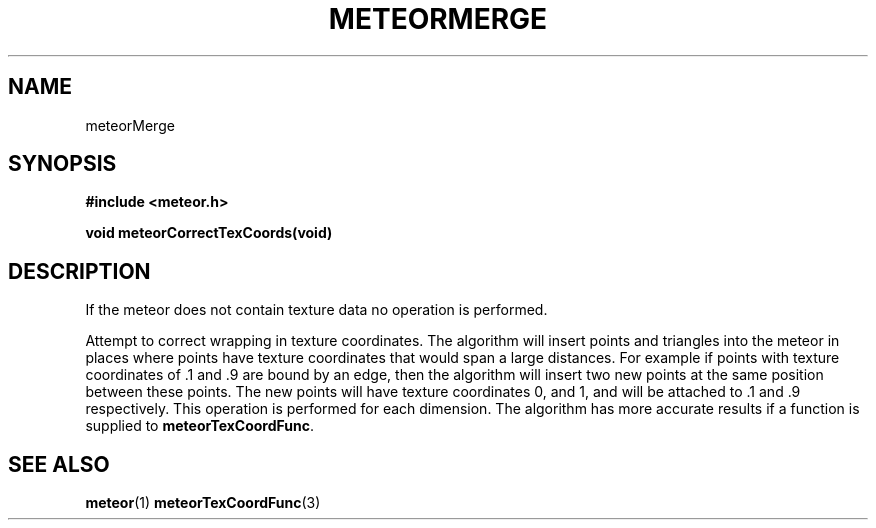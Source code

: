 .TH METEORMERGE 3  2007-02-25 "Meteor Manpage"
.SH NAME
meteorMerge
.SH SYNOPSIS
.B #include <meteor.h>
.sp
.BI "void meteorCorrectTexCoords(void)"
.SH DESCRIPTION
If the meteor does not contain texture data no operation is performed.

Attempt to correct wrapping in texture coordinates.  The algorithm
will insert points and triangles into the meteor in places where points
have texture coordinates that would span a large distances.  For example
if points with texture coordinates of .1 and .9 are bound by an edge,
then the algorithm will insert two new points at the same position between
these points.  The new points will have texture coordinates 0, and 1, and
will be attached to .1 and .9 respectively.  This operation is performed
for each dimension.  The algorithm has more accurate results if a function
is supplied to \fBmeteorTexCoordFunc\fP.
.SH SEE ALSO
.BR meteor (1)
.BR meteorTexCoordFunc (3)
